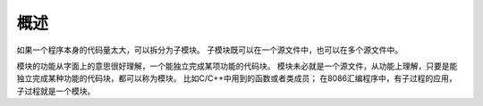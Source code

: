 概述
====

如果一个程序本身的代码量太大，可以拆分为子模块。
子模块既可以在一个源文件中，也可以在多个源文件中。

模块的功能从字面上的意思很好理解，一个能独立完成某项功能的代码块。
模块未必就是一个源文件，从功能上理解，只要是能独立完成某种功能的代码块，都可以称为模块。
比如C/C++中用到的函数或者类成员；
在8086汇编程序中，有子过程的应用，子过程就是一个模块。